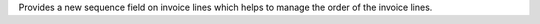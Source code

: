 Provides a new sequence field on invoice lines which helps to manage the order of the invoice lines.
